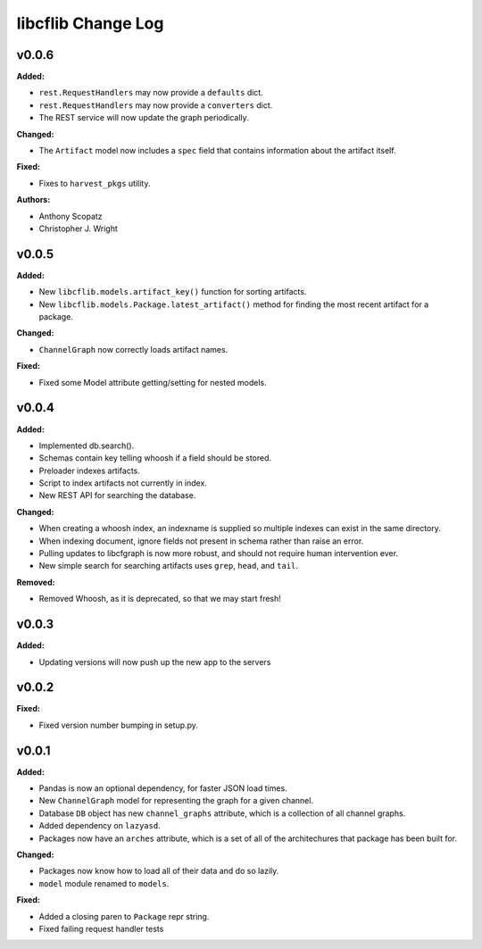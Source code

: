 ===================
libcflib Change Log
===================

.. current developments

v0.0.6
====================

**Added:**

* ``rest.RequestHandlers`` may now provide a ``defaults`` dict.
* ``rest.RequestHandlers`` may now provide a ``converters`` dict.
* The REST service will now update the graph periodically.

**Changed:**

* The ``Artifact`` model now includes a ``spec`` field that contains
  information about the artifact itself.

**Fixed:**

* Fixes to ``harvest_pkgs`` utility.

**Authors:**

* Anthony Scopatz
* Christopher J. Wright



v0.0.5
====================

**Added:**

* New ``libcflib.models.artifact_key()`` function for sorting artifacts.
* New ``libcflib.models.Package.latest_artifact()`` method for finding
  the most recent artifact for a package.

**Changed:**

* ``ChannelGraph`` now correctly loads artifact names.

**Fixed:**

* Fixed some Model attribute getting/setting for nested models.



v0.0.4
====================

**Added:**

* Implemented db.search().

* Schemas contain key telling whoosh if a field should be stored.

* Preloader indexes artifacts.

* Script to index artifacts not currently in index.
* New REST API for searching the database.

**Changed:**

* When creating a whoosh index, an indexname is supplied so multiple indexes can exist in the same directory.

* When indexing document, ignore fields not present in schema rather than raise an error.
* Pulling updates to libcfgraph is now more robust, and should not require
  human intervention ever.
* New simple search for searching artifacts uses ``grep``, ``head``, and ``tail``.

**Removed:**

* Removed Whoosh, as it is deprecated, so that we may start fresh!



v0.0.3
====================

**Added:**

* Updating versions will now push up the new app to the servers




v0.0.2
====================

**Fixed:**

* Fixed version number bumping in setup.py.




v0.0.1
====================

**Added:**

* Pandas is now an optional dependency, for faster JSON load times.
* New ``ChannelGraph`` model for representing the graph for a given channel.
* Database ``DB`` object has new ``channel_graphs`` attribute, which is a
  collection of all channel graphs.
* Added dependency on ``lazyasd``.
* Packages now have an ``arches`` attribute, which is a set of all of the
  architechures that package has been built for.


**Changed:**

* Packages now know how to load all of their data and do so lazily.
* ``model`` module renamed to ``models``.


**Fixed:**

* Added a closing paren to ``Package`` repr string.
* Fixed failing request handler tests





